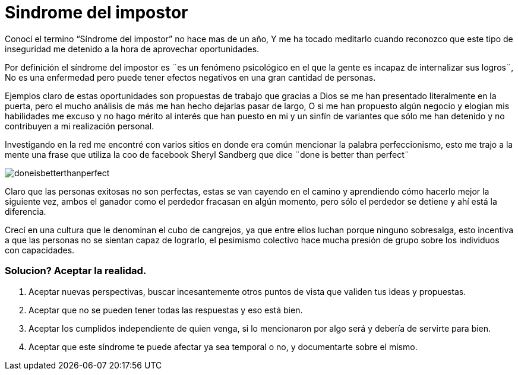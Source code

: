 = Sindrome del impostor 
:hp-image: https://pixabay.com/static/uploads/photo/2014/11/21/00/09/gangster-539993_960_720.jpg
:hp-tags: filosofia,motivacion,presentacion

Conocí el termino “Síndrome del impostor” no hace mas de un año, Y me ha tocado meditarlo cuando reconozco que este tipo de inseguridad me detenido a la hora de aprovechar oportunidades.

Por definición el síndrome del impostor es  ¨es un fenómeno psicológico en el que la gente es incapaz de internalizar sus logros¨, No es una enfermedad pero puede tener efectos negativos en una gran cantidad de personas.

Ejemplos claro de estas oportunidades son propuestas de trabajo que gracias a Dios se me han presentado literalmente en la puerta, pero el mucho análisis de más me han hecho dejarlas pasar de largo, O si  me han propuesto algún negocio y elogian mis habilidades me excuso y no hago mérito al interés que han puesto en mi y un sinfín de variantes que sólo me han detenido y no contribuyen a mi realización personal.

Investigando en la red me encontré con varios sitios en donde era común mencionar la palabra perfeccionismo, esto me trajo a la mente una frase que utiliza la coo de facebook Sheryl Sandberg que dice ¨done is better than perfect¨

image::http://sonieland.com/wordpress/wp-content/uploads/2013/08/doneisbetterthanperfect.png[]

Claro que las personas exitosas no son perfectas, estas se van cayendo en el camino y aprendiendo cómo hacerlo mejor la siguiente vez, ambos el ganador como el perdedor fracasan en algún momento, pero sólo el perdedor se detiene y ahí está la diferencia.

Crecí en una cultura que le denominan el cubo de cangrejos, ya que entre ellos luchan porque ninguno sobresalga, esto incentiva a que las personas no se sientan capaz de lograrlo, el pesimismo colectivo hace mucha presión de grupo sobre los individuos con capacidades.

### Solucion? Aceptar la realidad.

. Aceptar nuevas perspectivas, buscar incesantemente otros puntos de vista que validen tus ideas y propuestas.
. Aceptar que no se pueden tener todas las respuestas y eso está bien.
. Aceptar los cumplidos independiente de quien venga, si lo mencionaron por algo será y debería de servirte para bien.
. Aceptar que este síndrome te puede afectar ya sea temporal o no, y documentarte sobre el mismo.



